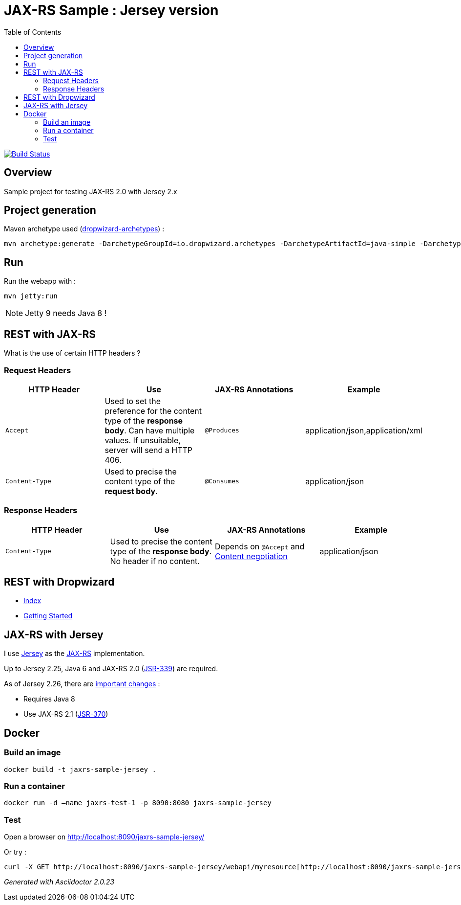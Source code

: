 = JAX-RS Sample : Jersey version
:toc:
:toc-placement: manual
:toclevels: 2

image:https://travis-ci.org/ghusta/jaxrs-sample-jersey.svg?branch=master["Build Status", link="https://travis-ci.org/ghusta/jaxrs-sample-jersey"]

toc::[]

== Overview

Sample project for testing JAX-RS 2.0 with Jersey 2.x

== Project generation

Maven archetype used (https://github.com/dropwizard/dropwizard/tree/master/dropwizard-archetypes[dropwizard-archetypes]) :

[source,shell]
----
mvn archetype:generate -DarchetypeGroupId=io.dropwizard.archetypes -DarchetypeArtifactId=java-simple -DarchetypeVersion=1.2.0 -DgroupId=fr.husta.test.jaxrs -DartifactId=jaxrs-sample-jersey -B
----

== Run

Run the webapp with :

[source,shell]
----
mvn jetty:run
----

[NOTE]
Jetty 9 needs Java 8 !

== REST with JAX-RS

What is the use of certain HTTP headers ?

=== Request Headers

|===
| HTTP Header | Use | JAX-RS Annotations | Example

| `Accept`
| Used to set the preference for the content type of the *response body*. Can have multiple values. If unsuitable, server will send a HTTP 406.
| `@Produces`
| application/json,application/xml

| `Content-Type`
| Used to precise the content type of the *request body*.
| `@Consumes`
| application/json
|===

=== Response Headers

|===
| HTTP Header | Use | JAX-RS Annotations | Example

| `Content-Type`
| Used to precise the content type of the *response body*. No header if no content.
| Depends on `@Accept` and https://en.wikipedia.org/wiki/Content_negotiation[Content negotiation]
| application/json
|===

== REST with Dropwizard

- http://www.dropwizard.io/1.2.0/docs/index.html[Index]
- http://www.dropwizard.io/1.2.0/docs/getting-started.html[Getting Started]

== JAX-RS with Jersey

I use https://jersey.github.io/[Jersey] as the https://github.com/jax-rs[JAX-RS] implementation.

Up to Jersey 2.25, Java 6 and JAX-RS 2.0 (https://jcp.org/en/jsr/detail?id=339[JSR-339]) are required.

As of Jersey 2.26, there are https://jersey.github.io/documentation/latest/migration.html#mig-2.26[important changes] :

- Requires Java 8
- Use JAX-RS 2.1 (https://jcp.org/en/jsr/detail?id=370[JSR-370])

== Docker

=== Build an image

[source,shell]
----
docker build -t jaxrs-sample-jersey .
----

=== Run a container

[source,shell]
----
docker run -d –name jaxrs-test-1 -p 8090:8080 jaxrs-sample-jersey
----

=== Test

Open a browser on http://localhost:8090/jaxrs-sample-jersey/[http://localhost:8090/jaxrs-sample-jersey/]

Or try :

[source,shell]
----
curl -X GET http://localhost:8090/jaxrs-sample-jersey/webapi/myresource[http://localhost:8090/jaxrs-sample-jersey/webapi/myresource]
----

_Generated with Asciidoctor {asciidoctor-version}_

